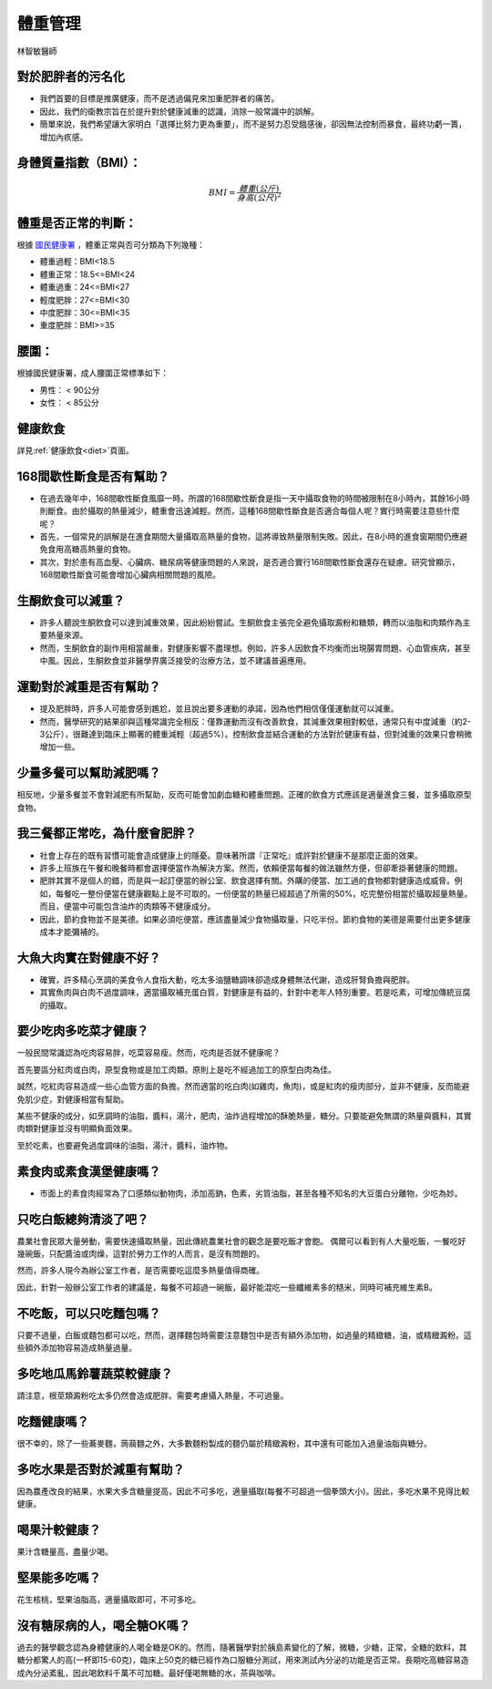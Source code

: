 體重管理
=====

.. _weight_management:

林智敏醫師

對於肥胖者的污名化
----------------

* 我們首要的目標是推廣健康，而不是透過偏見來加重肥胖者的痛苦。

* 因此，我們的衛教宗旨在於提升對於健康減重的認識，消除一般常識中的誤解。

* 簡單來說，我們希望讓大家明白「選擇比努力更為重要」，而不是努力忍受餓感後，卻因無法控制而暴食，最終功虧一簣，增加內疚感。


.. _BMI:

身體質量指數（BMI）：
-----------------



.. math::  BMI = \frac{體重(公斤)}{身高(公尺)^2} 


體重是否正常的判斷：
------------------

根據 `國民健康署 <https://health99.hpa.gov.tw/onlineQuiz/bmi>`_ ，體重正常與否可分類為下列幾種：

* 體重過輕：BMI<18.5
* 體重正常：18.5<=BMI<24
* 體重過重：24<=BMI<27
* 輕度肥胖：27<=BMI<30
* 中度肥胖：30<=BMI<35
* 重度肥胖：BMI>=35

.. _waistline:

腰圍：
------------------
根據國民健康署，成人腰圍正常標準如下：

* 男性： < 90公分
* 女性： < 85公分


健康飲食
------

詳見:ref:`健康飲食<diet>`頁面。


168間歇性斷食是否有幫助？
------------------
* 在過去幾年中，168間歇性斷食風靡一時。所謂的168間歇性斷食是指一天中攝取食物的時間被限制在8小時內，其餘16小時則斷食。由於攝取的熱量減少，體重會迅速減輕。然而，這種168間歇性斷食是否適合每個人呢？實行時需要注意些什麼呢？

* 首先，一個常見的誤解是在進食期間大量攝取高熱量的食物，這將導致熱量限制失敗。因此，在8小時的進食窗期間仍應避免食用高糖高熱量的食物。

* 其次，對於患有高血壓、心臟病、糖尿病等健康問題的人來說，是否適合實行168間歇性斷食還存在疑慮。研究曾顯示，168間歇性斷食可能會增加心臟病相關問題的風險。


生酮飲食可以減重？
--------------
* 許多人聽說生酮飲食可以達到減重效果，因此紛紛嘗試。生酮飲食主張完全避免攝取澱粉和糖類，轉而以油脂和肉類作為主要熱量來源。

* 然而，生酮飲食的副作用相當嚴重，對健康影響不盡理想。例如，許多人因飲食不均衡而出現腸胃問題、心血管疾病，甚至中風。因此，生酮飲食並非醫學界廣泛接受的治療方法，並不建議普遍應用。


運動對於減重是否有幫助？
--------------------
* 提及肥胖時，許多人可能會感到尷尬，並且說出要多運動的承諾，因為他們相信僅僅運動就可以減重。

* 然而，醫學研究的結果卻與這種常識完全相反：僅靠運動而沒有改善飲食，其減重效果相對較低，通常只有中度減重（約2-3公斤），很難達到臨床上顯著的體重減輕（超過5%）。控制飲食並結合運動的方法對於健康有益，但對減重的效果只會稍微增加一些。


少量多餐可以幫助減肥嗎？
-------------------
相反地，少量多餐並不會對減肥有所幫助，反而可能會加劇血糖和體重問題。正確的飲食方式應該是適量進食三餐，並多攝取原型食物。


我三餐都正常吃，為什麼會肥胖？
---------------------

* 社會上存在的既有習慣可能會造成健康上的隱憂。意味著所謂『正常吃』或許對於健康不是那麼正面的效果。

* 許多上班族在午餐和晚餐時都會選擇便當作為解決方案。然而，依賴便當每餐的做法雖然方便，但卻牽掛著健康的問題。

* 肥胖其實不是個人的錯，而是與一起訂便當的辦公室、飲食選擇有關。外購的便當、加工過的食物都對健康造成威脅。例如，每餐吃一整份便當在健康觀點上是不可取的。一份便當的熱量已經超過了所需的50%，吃完整份相當於攝取超量熱量。而且，便當中可能包含油炸的肉類等不健康成分。

* 因此，節約食物並不是美德。如果必須吃便當，應該盡量減少食物攝取量，只吃半份。節約食物的美德是需要付出更多健康成本才能彌補的。


大魚大肉實在對健康不好？
--------------------

* 確實，許多精心烹調的美食令人食指大動，吃太多油鹽糖調味卻造成身體無法代謝，造成肝腎負擔與肥胖。

* 其實魚肉與白肉不過度調味，適當攝取補充蛋白質，對健康是有益的，針對中老年人特別重要。若是吃素，可增加傳統豆腐的攝取。


要少吃肉多吃菜才健康？
----------------


一般民間常識認為吃肉容易胖，吃菜容易瘦。然而，吃肉是否就不健康呢？

首先要區分紅肉或白肉，原型食物或是加工肉類。原則上是吃不經過加工的原型白肉為佳。

誠然，吃紅肉容易造成一些心血管方面的負擔。然而適當的吃白肉(如雞肉，魚肉)，或是紅肉的瘦肉部分，並非不健康，反而能避免肌少症，對健康相當有幫助。

某些不健康的成分，如烹調時的油脂，醬料，湯汁，肥肉，油炸過程增加的酥脆熱量，糖分。只要能避免無謂的熱量與醬料，其實肉類對健康並沒有明顯負面效果。

至於吃素，也要避免過度調味的油脂，湯汁，醬料，油炸物。


素食肉或素食漢堡健康嗎？
---------

* 市面上的素食肉經常為了口感類似動物肉，添加高鈉，色素，劣質油脂，甚至各種不知名的大豆蛋白分離物，少吃為妙。

只吃白飯總夠清淡了吧？
------------------------
農業社會民眾大量勞動，需要快速攝取熱量，因此傳統農業社會的觀念是要吃飯才會飽。
偶爾可以看到有人大量吃飯，一餐吃好幾碗飯，只配醬油或肉燥，這對於勞力工作的人而言，是沒有問題的。

然而，許多人現今為辦公室工作者，是否需要吃這麼多熱量值得商確。

因此，針對一般辦公室工作者的建議是，每餐不可超過一碗飯，最好能混吃一些纖維素多的糙米，同時可補充維生素B。


不吃飯，可以只吃麵包嗎？
-----------------
只要不過量，白飯或麵包都可以吃，然而，選擇麵包時需要注意麵包中是否有額外添加物，如過量的精緻糖，油，或精緻澱粉。這些額外添加物容易造成熱量過量。


多吃地瓜馬鈴薯蔬菜較健康？
---------------------
請注意，根莖類澱粉吃太多仍然會造成肥胖。需要考慮攝入熱量，不可過量。



吃麵健康嗎？
----------
很不幸的，除了一些蕎麥麵，蒟蒻麵之外，大多數麵粉製成的麵仍屬於精緻澱粉，其中還有可能加入過量油脂與糖分。




多吃水果是否對於減重有幫助？
-----------------------
因為農產改良的結果，水果大多含糖量提高，因此不可多吃，適量攝取(每餐不可超過一個拳頭大小)。因此，多吃水果不見得比較健康。


喝果汁較健康？
-----------
果汁含糖量高，盡量少喝。

堅果能多吃嗎？
-----------
花生核桃，堅果油脂高，適量攝取即可，不可多吃。

沒有糖尿病的人，喝全糖OK嗎？
-----------------------
過去的醫學觀念認為身體健康的人喝全糖是OK的。然而，隨著醫學對於胰島素變化的了解，微糖，少糖，正常，全糖的飲料，其糖分都驚人的高(一杯即15-60克)，臨床上50克的糖已經作為口服糖分測試，用來測試內分泌的功能是否正常。長期吃高糖容易造成內分泌紊亂，因此喝飲料千萬不可加糖。最好僅喝無糖的水，茶與咖啡。




